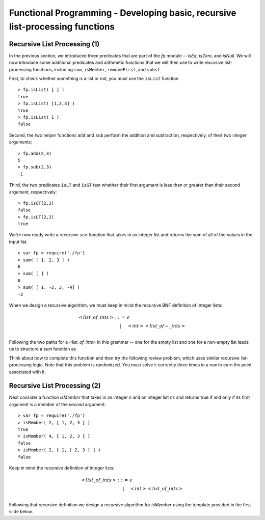 .. This file is part of the OpenDSA eTextbook project. See
.. http://algoviz.org/OpenDSA for more details.
.. Copyright (c) 2012-13 by the OpenDSA Project Contributors, and
.. distributed under an MIT open source license.

.. avmetadata:: 
   :author: David Furcy and Tom Naps

==============================================================================
Functional Programming - Developing basic, recursive list-processing functions 
==============================================================================

   
Recursive List Processing (1)
-----------------------------

In the previous section, we introduced three predicates that are part
of the *fp* module -- *isEq*, *isZero*, and *isNull*.  We will now
introduce some additional predicates and arithmetic functions that we
will then use to write recursive list-processing functions, including
``sum``, ``isMember``, ``removeFirst``, and ``subst``

First, to check whether something is a list or not, you must use the
``isList`` function::

    > fp.isList( [ ] )  
    true
    > fp.isList( [1,2,3] )
    true
    > fp.isList( 1 )
    false

Second, the two helper functions ``add`` and ``sub`` perform
the addition and subtraction, respectively, of their two integer
arguments::

    > fp.add(2,3)
    5
    > fp.sub(2,3)
    -1

Third, the two predicates ``isLT`` and ``isGT`` test whether
their first argument is less than or greater than their second argument,
respectively::

    > fp.isGT(2,3)
    false
    > fp.isLT(2,3)
    true

We're now ready write a recursive ``sum`` function that takes in an integer list and
returns the sum of all of the values in the input list.
::

    > var fp = require('./fp')
    > sum( [ 1, 2, 3 ] )
    6
    > sum( [ ] )
    0
    > sum( [ 1, -2, 3, -4] )
    -2

When we design a recursive algorithm, we must keep in mind the recursive BNF definition
of integer lists:

.. math::

   \begin{eqnarray*} 
         <list\_of\_ints> &::=& \epsilon \\
         & | & <int> <list\_of-\_ints> \\
   \end{eqnarray*}	 

Following the two paths for a *<list_of_ints>* in this grammar -- one for the empty list and one for a non-empty list leads us to structure a *sum* function as

.. inlineav:: FP2Code1CON ss
   :long_name: Illustrate Simple Recursion On List To Return Numeric Value
   :links: AV/PL/AV/FP2CON.css
   :scripts: AV/PL/AV/FP2Code1CON.js
   :output: show

.. Test
.. 
.. ::
.. 
..     var sum = function (ns) {
..                  if ( SOME TEST ) {
..                     return SOMETHING;
..                  } else { 
..                     return SOMETHING ELSE;
..                  }
..               }
.. 
      
Think about how to complete this function and then try the following
review problem, which uses similar recursive list-processing logic.
Note that this problem is randomized. You must solve it correctly
three times in a row to earn the point associated with it.

.. avembed:: Exercises/PL/RecListProc1.html ka
   :long_name: Recursion on Flat lists 1

Recursive List Processing (2)
-----------------------------

Next consider a function *isMember* that takes in an integer *n* and an integer list *ns* and returns true if and only if
its first argument is a member of the second argument::

    > var fp = require('./fp')
    > isMember( 2, [ 1, 2, 3 ] )
    true
    > isMember( 4, [ 1, 2, 3 ] )
    false
    > isMember( 2, [ 1, [ 2, 3 ] ] )
    false

Keep in mind the recursive definition of integer
lists:

.. math::

   \begin{eqnarray*} 
   <list\_of\_ints> &::=& \epsilon \\
   & | &  <int> <list\_of\_ints> \\
   \end{eqnarray*}

Following that recursive definition  we design a recursive algorithm for *isMember* using the template
provided in the first slide below.


.. inlineav:: FP2Code2CON ss
   :long_name: Illustrate Simple Recursion On List To Define IsMember
   :links: AV/PL/AV/FP2CON.css
   :scripts: AV/PL/AV/FP2Code2CON.js
   :output: show


		      

   Once you have the logic designed for *isMember*, design a similar
   list-processing function *removeFirst* that takes in an integer
   :math:`n` and an integer list :math:`l` and returns a list identical
   to :math:`l` but with the first occurrence of :math:`n` removed::

       > var fp = require('./fp')
       > removeFirst(3,[1,2,3])
       [ 1, 2 ]
       > removeFirst(4,[1,2,3])
       [ 1, 2, 3 ]
       > removeFirst(2,[1,2,3,2])
       [ 1, 3, 2 ]

   If you again follow the recursive BNF description for a *<list_of_ints>*, you will find that the appropriate template for your *removeFirst* function looks like::

       var removeFirst = function (n,ns) {
			    if ( SOME TEST ) {
			       return SOMETHING;
			    } else { 
			       DO A BIT MORE WORK;
			    }
		      }

   Once you have the correct logic for *removeFirst*, consider the
   following review problem, which asks you to slightly modify *removeFirst*.


   .. avembed:: Exercises/PL/RecListProc2.html ka
      :long_name: Recursion on Flat Lists 2

.. 
.. Recursive List Processing (3)
.. -----------------------------
.. 
.. As a final example in this section consider a function that takes in two integers
.. :math:`n` (for ’new’) and :math:`o` (for ’old’) and an integer list
.. :math:`l` and returns a list identical to :math:`l` except that all
.. occurrences of :math:`o` in :math:`l` have been replaced by :math:`n`::
.. 
..     > var fp = require('./fp')
..     > subst(10,1,[1,2,3,2,1])
..     [ 10, 2, 3, 2, 10 ]
..     > subst(50,5,[1,2,3])
..     [ 1, 2, 3 ]
..     > subst(10,1,[[1,2],3])
..     [ [ 1, 2 ], 3 ]
.. 
.. 
.. Again the template for the *subst* function follows the pattern
.. established by the BNF grammar for a *<list_of_ints>*::
.. 
..     var subst = function (n,ns) {
..                    if ( SOME TEST ) {
..                       return SOMETHING;
..                    } else { 
..                       DO A BIT MORE WORK;
..                    }
..                 }
.. 
.. When you have established the correct logic for this template, consider the final review problem for this section, which  asks you to slightly modify the ``subst`` function.
.. 
.. .. avembed:: Exercises/PL/RecListProc3.html ka
..    :long_name: Recursion on Flat Lists 3
